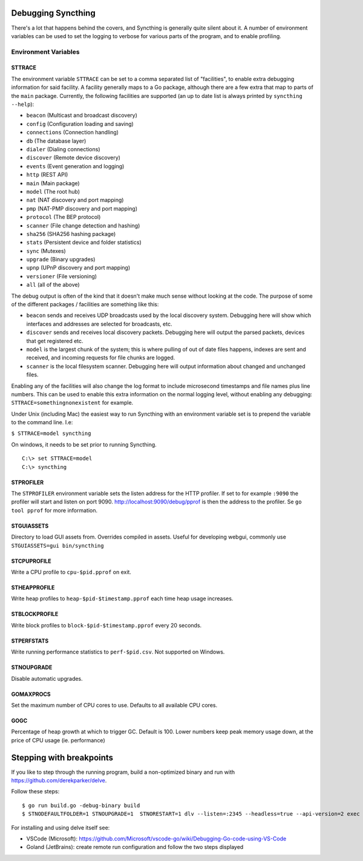 .. _debugging:

.. todo::
    This page mostly duplicates syncthing(1). Needs merging.

Debugging Syncthing
===================

There's a lot that happens behind the covers, and Syncthing is generally
quite silent about it. A number of environment variables can be used to
set the logging to verbose for various parts of the program, and to
enable profiling.

Environment Variables
---------------------

STTRACE
~~~~~~~

The environment variable ``STTRACE`` can be set to a comma separated
list of "facilities", to enable extra debugging information for said
facility. A facility generally maps to a Go package, although there are
a few extra that map to parts of the ``main`` package. Currently, the
following facilities are supported (an up to date list is always printed
by ``syncthing --help``):

-  ``beacon`` (Multicast and broadcast discovery)
-  ``config`` (Configuration loading and saving)
-  ``connections`` (Connection handling)
-  ``db`` (The database layer)
-  ``dialer`` (Dialing connections)
-  ``discover`` (Remote device discovery)
-  ``events`` (Event generation and logging)
-  ``http`` (REST API)
-  ``main`` (Main package)
-  ``model`` (The root hub)
-  ``nat`` (NAT discovery and port mapping)
-  ``pmp`` (NAT-PMP discovery and port mapping)
-  ``protocol`` (The BEP protocol)
-  ``scanner`` (File change detection and hashing)
-  ``sha256`` (SHA256 hashing package)
-  ``stats`` (Persistent device and folder statistics)
-  ``sync`` (Mutexes)
-  ``upgrade`` (Binary upgrades)
-  ``upnp`` (UPnP discovery and port mapping)
-  ``versioner`` (File versioning)
-  ``all`` (all of the above)

The debug output is often of the kind that it doesn't make much sense
without looking at the code. The purpose of some of the different packages /
facilities are something like this:

-  ``beacon`` sends and receives UDP broadcasts used by the local
   discovery system. Debugging here will show which interfaces and
   addresses are selected for broadcasts, etc.
-  ``discover`` sends and receives local discovery packets. Debugging
   here will output the parsed packets, devices that get registered etc.
-  ``model`` is the largest chunk of the system; this is where pulling
   of out of date files happens, indexes are sent and received, and incoming
   requests for file chunks are logged.
-  ``scanner`` is the local filesystem scanner. Debugging here will
   output information about changed and unchanged files.

Enabling any of the facilities will also change the log format to
include microsecond timestamps and file names plus line numbers. This
can be used to enable this extra information on the normal logging
level, without enabling any debugging: ``STTRACE=somethingnonexistent``
for example.

Under Unix (including Mac) the easiest way to run Syncthing with an
environment variable set is to prepend the variable to the command line.
I.e:

``$ STTRACE=model syncthing``

On windows, it needs to be set prior to running Syncthing.

::

    C:\> set STTRACE=model
    C:\> syncthing

STPROFILER
~~~~~~~~~~

The ``STPROFILER`` environment variable sets the listen address for the
HTTP profiler. If set to for example ``:9090`` the profiler will start
and listen on port 9090. http://localhost:9090/debug/pprof is then the
address to the profiler. Se ``go tool pprof`` for more information.

STGUIASSETS
~~~~~~~~~~~

Directory to load GUI assets from. Overrides compiled in assets. Useful
for developing webgui, commonly use ``STGUIASSETS=gui bin/syncthing``

STCPUPROFILE
~~~~~~~~~~~~

Write a CPU profile to ``cpu-$pid.pprof`` on exit.

STHEAPPROFILE
~~~~~~~~~~~~~

Write heap profiles to ``heap-$pid-$timestamp.pprof`` each time
heap usage increases.

STBLOCKPROFILE
~~~~~~~~~~~~~~

Write block profiles to ``block-$pid-$timestamp.pprof`` every 20
seconds.

STPERFSTATS
~~~~~~~~~~~

Write running performance statistics to ``perf-$pid.csv``. Not supported on
Windows.

STNOUPGRADE
~~~~~~~~~~~

Disable automatic upgrades.

GOMAXPROCS
~~~~~~~~~~

Set the maximum number of CPU cores to use. Defaults to all available
CPU cores.

GOGC
~~~~

Percentage of heap growth at which to trigger GC. Default is 100. Lower
numbers keep peak memory usage down, at the price of CPU usage (ie.
performance)

Stepping with breakpoints
=========================

If you like to step through the running program, build a non-optimized binary and run with  https://github.com/derekparker/delve.

Follow these steps:

::

    $ go run build.go -debug-binary build
    $ STNODEFAULTFOLDER=1 STNOUPGRADE=1  STNORESTART=1 dlv --listen=:2345 --headless=true --api-version=2 exec ./syncthing -- -home=./_test_config -no-browser

For installing and using delve itself see:

-  VSCode (Microsoft): https://github.com/Microsoft/vscode-go/wiki/Debugging-Go-code-using-VS-Code

-  Goland (JetBrains): create remote run configuration and follow the two steps displayed 
